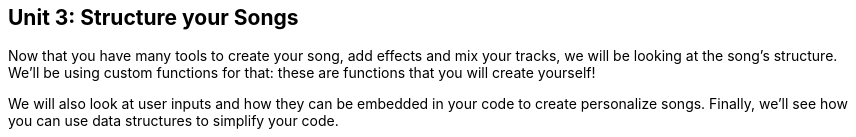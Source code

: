 [[unit3]]
== Unit 3: Structure your Songs
:nofooter:

Now that you have many tools to create your song, add effects and mix your tracks, we will be looking at the song's structure. We'll be using custom functions for that: these are functions that you will create yourself!

We will also look at user inputs and how they can be embedded in your code to create personalize songs. Finally, we'll see how you can use data structures to simplify your code.